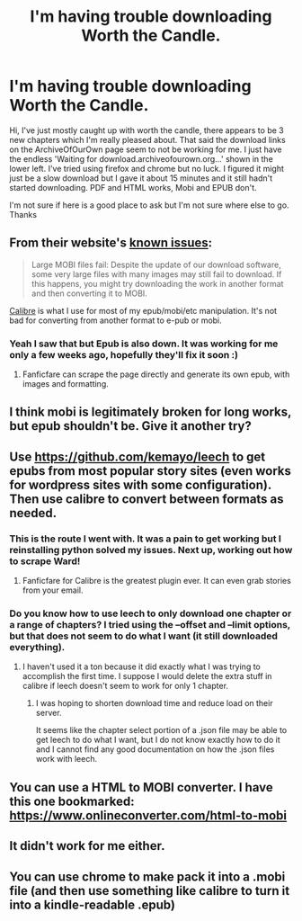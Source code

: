#+TITLE: I'm having trouble downloading Worth the Candle.

* I'm having trouble downloading Worth the Candle.
:PROPERTIES:
:Author: myownimaturity
:Score: 15
:DateUnix: 1564533494.0
:DateShort: 2019-Jul-31
:END:
Hi, I've just mostly caught up with worth the candle, there appears to be 3 new chapters which I'm really pleased about. That said the download links on the ArchiveOfOurOwn page seem to not be working for me. I just have the endless 'Waiting for download.archiveofourown.org...' shown in the lower left. I've tried using firefox and chrome but no luck. I figured it might just be a slow download but I gave it about 15 minutes and it still hadn't started downloading. PDF and HTML works, Mobi and EPUB don't.

I'm not sure if here is a good place to ask but I'm not sure where else to go. Thanks


** From their website's [[https://archiveofourown.org/known_issues#downloads][known issues]]:

#+begin_quote
  Large MOBI files fail: Despite the update of our download software, some very large files with many images may still fail to download. If this happens, you might try downloading the work in another format and then converting it to MOBI.
#+end_quote

[[https://calibre-ebook.com/][Calibre]] is what I use for most of my epub/mobi/etc manipulation. It's not bad for converting from another format to e-pub or mobi.
:PROPERTIES:
:Author: Escapement
:Score: 13
:DateUnix: 1564535114.0
:DateShort: 2019-Jul-31
:END:

*** Yeah I saw that but Epub is also down. It was working for me only a few weeks ago, hopefully they'll fix it soon :)
:PROPERTIES:
:Author: myownimaturity
:Score: 3
:DateUnix: 1564593043.0
:DateShort: 2019-Jul-31
:END:

**** Fanficfare can scrape the page directly and generate its own epub, with images and formatting.
:PROPERTIES:
:Author: nerdguy1138
:Score: 1
:DateUnix: 1564783158.0
:DateShort: 2019-Aug-03
:END:


** I think mobi is legitimately broken for long works, but epub shouldn't be. Give it another try?
:PROPERTIES:
:Author: Makin-
:Score: 8
:DateUnix: 1564535002.0
:DateShort: 2019-Jul-31
:END:


** Use [[https://github.com/kemayo/leech]] to get epubs from most popular story sites (even works for wordpress sites with some configuration). Then use calibre to convert between formats as needed.
:PROPERTIES:
:Score: 6
:DateUnix: 1564553505.0
:DateShort: 2019-Jul-31
:END:

*** This is the route I went with. It was a pain to get working but I reinstalling python solved my issues. Next up, working out how to scrape Ward!
:PROPERTIES:
:Author: myownimaturity
:Score: 1
:DateUnix: 1564654534.0
:DateShort: 2019-Aug-01
:END:

**** Fanficfare for Calibre is the greatest plugin ever. It can even grab stories from your email.
:PROPERTIES:
:Author: nerdguy1138
:Score: 1
:DateUnix: 1564783107.0
:DateShort: 2019-Aug-03
:END:


*** Do you know how to use leech to only download one chapter or a range of chapters? I tried using the --offset and --limit options, but that does not seem to do what I want (it still downloaded everything).
:PROPERTIES:
:Author: morgf
:Score: 1
:DateUnix: 1565058313.0
:DateShort: 2019-Aug-06
:END:

**** I haven't used it a ton because it did exactly what I was trying to accomplish the first time. I suppose I would delete the extra stuff in calibre if leech doesn't seem to work for only 1 chapter.
:PROPERTIES:
:Score: 1
:DateUnix: 1565069889.0
:DateShort: 2019-Aug-06
:END:

***** I was hoping to shorten download time and reduce load on their server.

It seems like the chapter select portion of a .json file may be able to get leech to do what I want, but I do not know exactly how to do it and I cannot find any good documentation on how the .json files work with leech.
:PROPERTIES:
:Author: morgf
:Score: 1
:DateUnix: 1565098524.0
:DateShort: 2019-Aug-06
:END:


** You can use a HTML to MOBI converter. I have this one bookmarked: [[https://www.onlineconverter.com/html-to-mobi]]
:PROPERTIES:
:Author: CraftyTrouble
:Score: 2
:DateUnix: 1564561977.0
:DateShort: 2019-Jul-31
:END:


** It didn't work for me either.
:PROPERTIES:
:Author: GET_A_LAWYER
:Score: 1
:DateUnix: 1564539411.0
:DateShort: 2019-Jul-31
:END:


** You can use chrome to make pack it into a .mobi file (and then use something like calibre to turn it into a kindle-readable .epub)
:PROPERTIES:
:Author: Reply_or_Not
:Score: 1
:DateUnix: 1564583302.0
:DateShort: 2019-Jul-31
:END:
